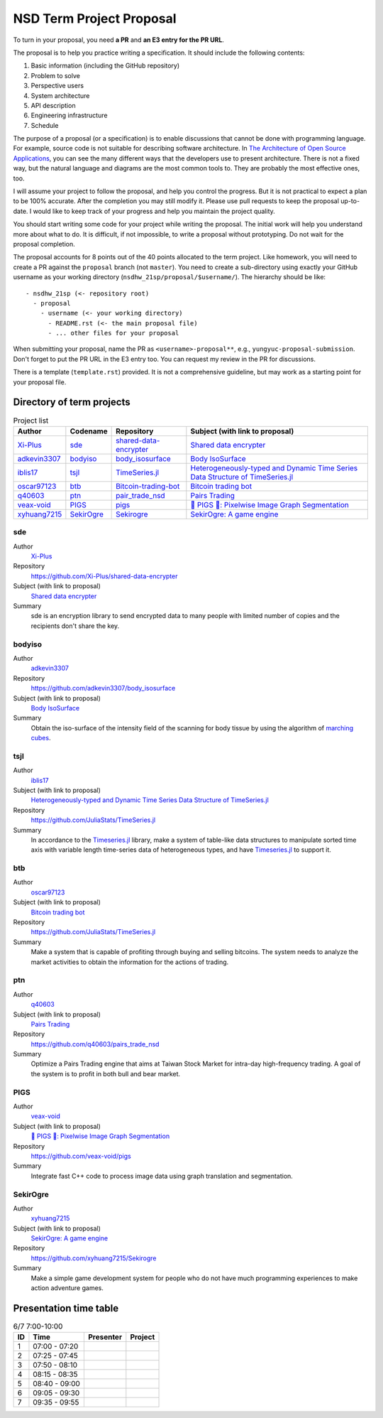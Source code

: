 =========================
NSD Term Project Proposal
=========================

To turn in your proposal, you need **a PR** and **an E3 entry for the PR URL**.

The proposal is to help you practice writing a specification.  It should
include the following contents:

1. Basic information (including the GitHub repository)
2. Problem to solve
3. Perspective users
4. System architecture
5. API description
6. Engineering infrastructure
7. Schedule

The purpose of a proposal (or a specification) is to enable discussions that
cannot be done with programming language.  For example, source code is not
suitable for describing software architecture.  In `The Architecture of Open
Source Applications <https://aosabook.org/en/index.html>`__, you can see the
many different ways that the developers use to present architecture.  There is
not a fixed way, but the natural language and diagrams are the most common
tools to.  They are probably the most effective ones, too.

I will assume your project to follow the proposal, and help you control the
progress.  But it is not practical to expect a plan to be 100% accurate.  After
the completion you may still modify it.  Please use pull requests to keep the
proposal up-to-date.  I would like to keep track of your progress and help you
maintain the project quality.

You should start writing some code for your project while writing the proposal.
The initial work will help you understand more about what to do.  It is
difficult, if not impossible, to write a proposal without prototyping.  Do not
wait for the proposal completion.

The proposal accounts for 8 points out of the 40 points allocated to the term
project.  Like homework, you will need to create a PR against the ``proposal``
branch (not ``master``).  You need to create a sub-directory using exactly your
GitHub username as your working directory (``nsdhw_21sp/proposal/$username/``).
The hierarchy should be like::

  - nsdhw_21sp (<- repository root)
    - proposal
      - username (<- your working directory)
        - README.rst (<- the main proposal file)
        - ... other files for your proposal

When submitting your proposal, name the PR as ``<username>-proposal**``, e.g.,
``yungyuc-proposal-submission``.  Don't forget to put the PR URL in the E3
entry too.  You can request my review in the PR for discussions.

There is a template (``template.rst``) provided.  It is not a comprehensive
guideline, but may work as a starting point for your proposal file.

Directory of term projects
==========================

.. _Xi-Plus: https://github.com/Xi-Plus
.. _adkevin3307: https://github.com/adkevin3307
.. _iblis17: https://github.com/iblis17
.. _oscar97123: https://github.com/oscar97123
.. _q40603: https://github.com/q40603
.. _veax-void: https://github.com/veax-void
.. _xyhuang7215: https://github.com/xyhuang7215

.. list-table:: Project list
  :header-rows: 1

  * - Author
    - Codename
    - Repository
    - Subject (with link to proposal)
  * - Xi-Plus_
    - sde_
    - `shared-data-encrypter
      <https://github.com/Xi-Plus/shared-data-encrypter>`__
    - `Shared data encrypter <Xi-Plus/README.rst>`__
  * - adkevin3307_
    - bodyiso_
    - `body_isosurface <https://github.com/adkevin3307/body_isosurface>`__
    - `Body IsoSurface <adkevin3307/proposal.md>`__
  * - iblis17_
    - tsjl_
    - `TimeSeries.jl <https://github.com/JuliaStats/TimeSeries.jl>`__
    - `Heterogeneously-typed and Dynamic Time Series Data Structure of
      TimeSeries.jl <iblis17/README.rst>`__
  * - oscar97123_
    - btb_
    - `Bitcoin-trading-bot
      <https://github.com/oscar97123/Bitcoin-trading-bot>`__
    - `Bitcoin trading bot <oscar97123/proposal.rst>`__
  * - q40603_
    - ptn_
    - `pair_trade_nsd <https://github.com/q40603/pairs_trade_nsd>`__
    - `Pairs Trading <q40603/proposal.md>`__
  * - veax-void_
    - PIGS_
    - `pigs <https://github.com/veax-void/pigs>`__
    - `🐷 PIGS 🐷: Pixelwise Image Graph Segmentation <veax-void/README.md>`__
  * - xyhuang7215_
    - SekirOgre_
    - `Sekirogre <https://github.com/xyhuang7215/Sekirogre>`__
    - `SekirOgre: A game engine <xyhuang7215/proposal.rst>`__

sde
+++

Author
  Xi-Plus_
Repository
  https://github.com/Xi-Plus/shared-data-encrypter
Subject (with link to proposal)
  `Shared data encrypter <Xi-Plus/README.rst>`__
Summary
  sde is an encryption library to send encrypted data to many people with
  limited number of copies and the recipients don't share the key.

bodyiso
+++++++

Author
  adkevin3307_
Repository
  https://github.com/adkevin3307/body_isosurface
Subject (with link to proposal)
  `Body IsoSurface <adkevin3307/proposal.md>`__
Summary
  Obtain the iso-surface of the intensity field of the scanning for body
  tissue by using the algorithm of `marching cubes
  <https://en.wikipedia.org/wiki/Marching_cubes>`__.

tsjl
++++

.. _TimeSeries.jl: https://github.com/JuliaStats/TimeSeries.jl

Author
  iblis17_
Subject (with link to proposal)
  `Heterogeneously-typed and Dynamic Time Series Data Structure of
  TimeSeries.jl <iblis17/README.rst>`__
Repository
  https://github.com/JuliaStats/TimeSeries.jl
Summary
  In accordance to the Timeseries.jl_ library, make a system of table-like data
  structures to manipulate sorted time axis with variable length time-series
  data of heterogeneous types, and have Timeseries.jl_ to support it.

btb
+++

Author
  oscar97123_
Subject (with link to proposal)
  `Bitcoin trading bot <oscar97123/proposal.rst>`__
Repository
  https://github.com/JuliaStats/TimeSeries.jl
Summary
  Make a system that is capable of profiting through buying and selling
  bitcoins.  The system needs to analyze the market activities to obtain the
  information for the actions of trading.

ptn
+++

Author
  q40603_
Subject (with link to proposal)
  `Pairs Trading <q40603/proposal.md>`__
Repository
  https://github.com/q40603/pairs_trade_nsd
Summary
  Optimize a Pairs Trading engine that aims at Taiwan Stock Market for
  intra-day high-frequency trading.  A goal of the system is to profit in both
  bull and bear market.

PIGS
++++

Author
  veax-void_
Subject (with link to proposal)
  `🐷 PIGS 🐷: Pixelwise Image Graph Segmentation <veax-void/README.md>`__
Repository
  https://github.com/veax-void/pigs
Summary
  Integrate fast C++ code to process image data using graph translation and
  segmentation.

SekirOgre
+++++++++

Author
  xyhuang7215_
Subject (with link to proposal)
  `SekirOgre: A game engine <xyhuang7215/proposal.rst>`__
Repository
  https://github.com/xyhuang7215/Sekirogre
Summary
  Make a simple game development system for people who do not have much
  programming experiences to make action adventure games.

Presentation time table
=======================

.. list-table:: 6/7 7:00-10:00
  :header-rows: 1

  * - ID
    - Time
    - Presenter
    - Project
  * - 1
    - 07:00 - 07:20
    -
    -
  * - 2
    - 07:25 - 07:45
    -
    -
  * - 3
    - 07:50 - 08:10
    -
    -
  * - 4
    - 08:15 - 08:35
    -
    -
  * - 5
    - 08:40 - 09:00
    -
    -
  * - 6
    - 09:05 - 09:30
    -
    -
  * - 7
    - 09:35 - 09:55
    -
    -

